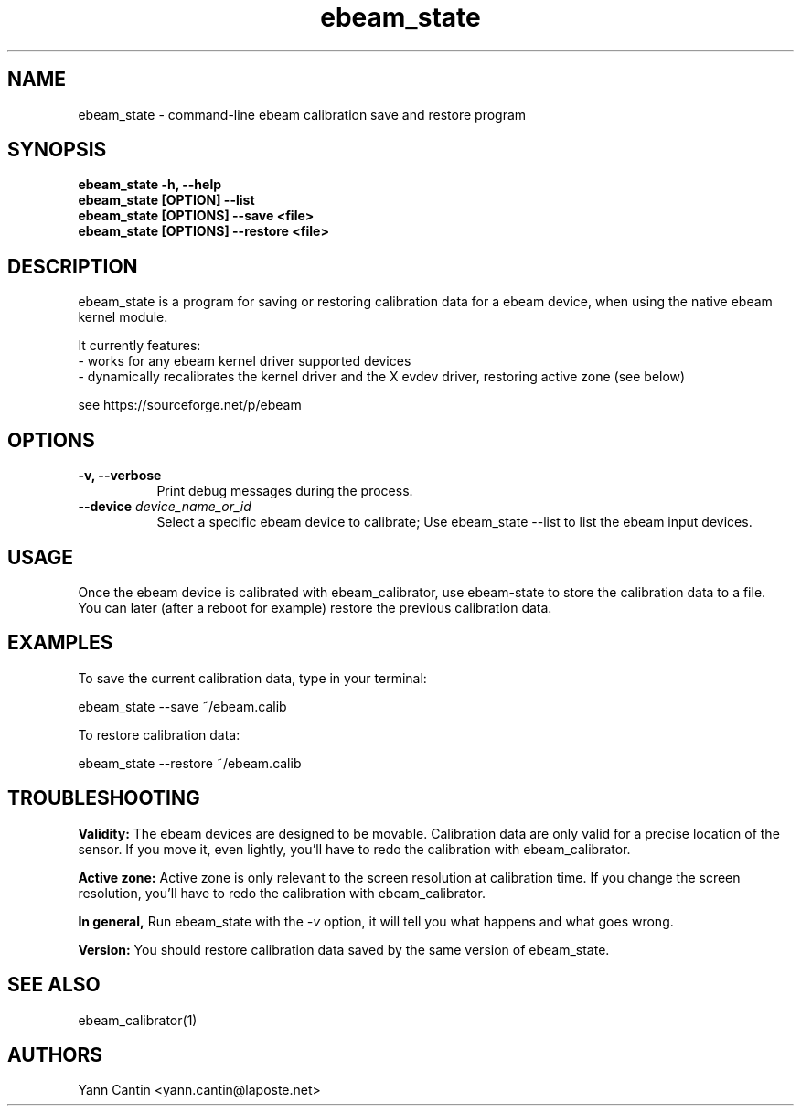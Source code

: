 .\" 
.TH "ebeam_state" "1" "" "Yann Cantin" ""
.SH "NAME"
ebeam_state \- command-line ebeam calibration save and restore program

.SH "SYNOPSIS"
.B ebeam_state -h, --help
.br 
.B ebeam_state [OPTION] --list
.br 
.B ebeam_state [OPTIONS] --save <file>
.br 
.B ebeam_state [OPTIONS] --restore <file>

.SH "DESCRIPTION"
ebeam_state is a program for saving or restoring calibration data for a ebeam device, when using the native ebeam kernel module.
.PP 
It currently features:
.br 
\- works for any ebeam kernel driver supported devices
.br 
\- dynamically recalibrates the kernel driver and the X evdev driver, restoring active zone (see below)
.br 
.PP 
see https://sourceforge.net/p/ebeam

.\"     fprintf(stderr, "Usage:\n");
.\"     fprintf(stderr, "\t%s -h, --help: print this help message\n", cmd);
.\"     fprintf(stderr, "\t%s [option] --list: "
.\"                     "list calibratable input devices and quit.\n", cmd);
.\"     fprintf(stderr, "\t%s [option] --save <file>: "
.\"                     "save current calibration to file.\n", cmd);
.\"     fprintf(stderr, "\t%s [option] --restore <file>: "
.\"                     "restore calibration from file.\n", cmd);
.\"     fprintf(stderr, "Options:\n");
.\"     fprintf(stderr, "\t-v, --verbose: "
.\"                     "print debug messages during the process.\n");
.\"     fprintf(stderr, "\t--device <device name or id>: "
.\"                     "select a specific device.\n");

.SH "OPTIONS"
.TP 8
.B \-v, \-\-verbose
Print debug messages during the process.
.PP 
.TP 8
.B \-\-device \fIdevice_name_or_id\fP
Select a specific ebeam device to calibrate;
Use ebeam_state \-\-list to list the ebeam input devices.

.SH "USAGE"
Once the ebeam device is calibrated with ebeam_calibrator, use ebeam-state to store the calibration data to a file.
.br 
You can later (after a reboot for example) restore the previous calibration data.

.SH "EXAMPLES"
To save the current calibration data, type in your terminal:
.LP 
    ebeam_state \-\-save ~/ebeam.calib
.PP 
To restore calibration data:
.LP 
    ebeam_state \-\-restore ~/ebeam.calib

.SH "TROUBLESHOOTING"
.B Validity:
The ebeam devices are designed to be movable. Calibration data are only valid for a precise location of the sensor. If you move it, even lightly, you'll have to redo the calibration with ebeam_calibrator.

.B Active zone:
Active zone is only relevant to the screen resolution at calibration time. If you change the screen resolution, you'll have to redo the calibration with ebeam_calibrator.

.B In general,
Run ebeam_state with the \fI\-v\fP option, it will tell you what happens and what goes wrong.

.B Version:
You should restore calibration data saved by the same version of ebeam_state.

.SH "SEE ALSO"
ebeam_calibrator(1)
.SH "AUTHORS"
.nf 
Yann Cantin <yann.cantin@laposte.net>
.fi 
